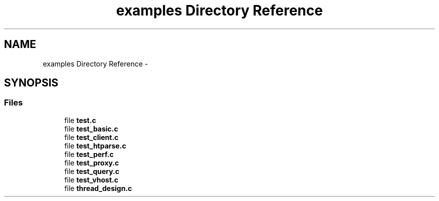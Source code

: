 .TH "examples Directory Reference" 3 "Thu May 21 2015" "Version 1.2.10-dev" "Libevhtp" \" -*- nroff -*-
.ad l
.nh
.SH NAME
examples Directory Reference \- 
.SH SYNOPSIS
.br
.PP
.SS "Files"

.in +1c
.ti -1c
.RI "file \fBtest\&.c\fP"
.br
.ti -1c
.RI "file \fBtest_basic\&.c\fP"
.br
.ti -1c
.RI "file \fBtest_client\&.c\fP"
.br
.ti -1c
.RI "file \fBtest_htparse\&.c\fP"
.br
.ti -1c
.RI "file \fBtest_perf\&.c\fP"
.br
.ti -1c
.RI "file \fBtest_proxy\&.c\fP"
.br
.ti -1c
.RI "file \fBtest_query\&.c\fP"
.br
.ti -1c
.RI "file \fBtest_vhost\&.c\fP"
.br
.ti -1c
.RI "file \fBthread_design\&.c\fP"
.br
.in -1c

